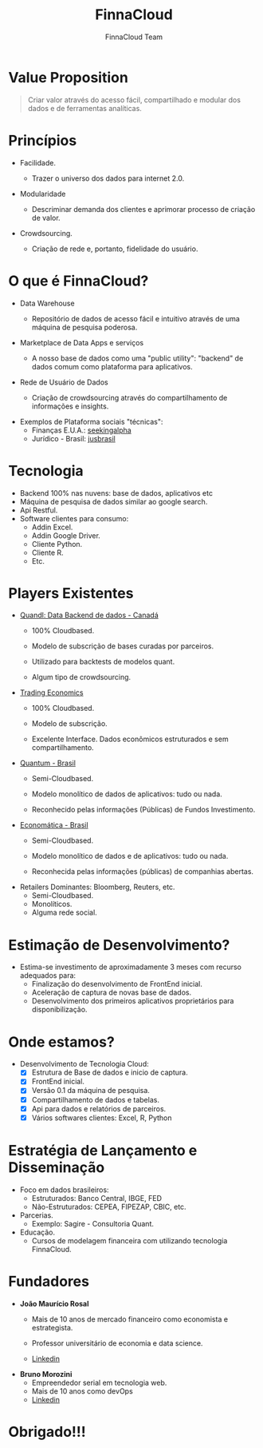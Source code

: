 #+REVEAL_ROOT: http://cdn.jsdelivr.net/reveal.js/3.0.0/
#+AUTHOR: FinnaCloud Team
#+TITLE: FinnaCloud
#+Email: jmrosal@finnacloud.com
#+OPTIONS: toc:nil num:nil
#+REVEAL_HLEVEL: 2
#+REVEAL_TRANS: linear
#+REVEAL_HEAD_PREAMBLE: <link rel="stylesheet" href=https://maxcdn.bootstrapcdn.com/bootstrap/3.3.5/css/bootstrap.min.css/>


* Value Proposition  

  #+BEGIN_QUOTE
  Criar valor através do acesso fácil, compartilhado e modular dos dados e 
  de ferramentas analíticas.
  #+END_QUOTE

* Princípios
  
  - Facilidade.

    #+ATTR_HTML: image: :width 450 :hight 450
    [[file:images/facility.jpg]]

    - Trazer o universo dos dados para internet 2.0.


  #+REVEAL: split


  - Modularidade
    #+ATTR_HTML: :width 400 :height 400
    [[http://homeli.co.uk/wp-content/uploads/2013/12/Enormous-Rainbow-Cubit-Modular-Shelving-Installation-Multi-Coloured.jpg]]
    - Descriminar demanda dos clientes e aprimorar processo de criação de valor.


  #+REVEAL: split

  
  - Crowdsourcing.
    #+ATTR_HTML: :width 400 :height 300
    [[file:images/customer.jpg]]
    - Criação de rede e, portanto, fidelidade do usuário.
   
* O que é FinnaCloud?
  
  - Data Warehouse

    #+ATTR_HTML: image: :width 300 :hight 300
    [[file:images/database-149760_1280.png]]
    - Repositório de dados de acesso fácil e intuitivo através de uma 
      máquina de pesquisa poderosa.

      #+REVEAL: split


  - Marketplace de Data Apps e serviços
    #+ATTR_HTML: image: :width 450 :hight 450
    [[file:images/ipad-407799_1920.jpg]]
    - A nosso base de dados como uma "public utility": "backend" de
      dados comum como plataforma para aplicativos.


  #+REVEAL: split
  

  - Rede de Usuário de Dados
    #+ATTR_HTML: image: :width 450 :hight 450
    [[file:images/system-927155_1920.jpg]]
    - Criação de crowdsourcing através do compartilhamento de informações e insights.

            

  #+REVEAL: split


  - Exemplos de Plataforma sociais "técnicas":
    - Finanças E.U.A.: [[http://seekingalpha.com/][seekingalpha]]
    - Jurídico - Brasil: [[http://www.jusbrasil.com.br/bem-vindo][jusbrasil]]

* Tecnologia 
  #+ATTR_REVEAL: :frag (roll-in roll-in roll-in roll-in roll-in) :frag_idx (1 2 3 4)
  - Backend 100% nas nuvens: base de dados, aplicativos etc
  - Máquina de pesquisa de dados similar ao google search.
  - Api Restful.
  - Software clientes para consumo:
    - Addin Excel.
    - Addin Google Driver.
    - Cliente Python.
    - Cliente R.
    - Etc.


* Players Existentes
  - [[https://www.quandl.com][Quandl: Data Backend de dados - Canadá]]
    - 100% Cloudbased.
    - Modelo de subscrição de bases curadas por parceiros.
    - Utilizado para backtests de modelos quant.
    - Algum tipo de crowdsourcing.

      #+REVEAL: split


  - [[http://www.tradingeconomics.com/][Trading Economics]]
    - 100% Cloudbased.
    - Modelo de subscrição.
    - Excelente Interface. Dados econômicos estruturados e sem compartilhamento.

      #+REVEAL: split


  - [[http://www.quantumfundos.com.br][Quantum - Brasil]]
    - Semi-Cloudbased.
    - Modelo monolítico de dados de aplicativos: tudo ou nada.
    - Reconhecido pelas informações (Públicas) de Fundos Investimento.

      #+REVEAL: split


  - [[https://economatica.com/][Economática - Brasil]]
    - Semi-Cloudbased.
    - Modelo monolítico de dados e de aplicativos: tudo ou nada.
    - Reconhecida pelas informações (públicas) de companhias abertas.

      #+REVEAL: split


  - Retailers Dominantes: Bloomberg, Reuters, etc.
    - Semi-Cloudbased.
    - Monolíticos.
    - Alguma rede social.

* Estimação de Desenvolvimento?
  - Estima-se investimento de aproximadamente 3 meses com recurso adequados para:
    - Finalização do desenvolvimento de FrontEnd inicial.
    - Aceleração de captura de novas base de dados.
    - Desenvolvimento dos primeiros aplicativos proprietários para disponibilização.

* Onde estamos?
    #+ATTR_REVEAL: :frag (roll-in roll-in roll-in roll-in roll-in roll-in) :frag_idx (1 2 3 4 5 6)
  - Desenvolvimento de Tecnologia Cloud:
    - [X] Estrutura de Base de dados e inicio de captura.
    - [X] FrontEnd inicial.
    - [X] Versão 0.1 da máquina de pesquisa.
    - [X] Compartilhamento de dados e tabelas.
    - [X] Api para dados e relatórios de parceiros.
    - [X] Vários softwares clientes: Excel, R, Python
 
* Estratégia de Lançamento e Disseminação

  - Foco em dados brasileiros:
    - Estruturados: Banco Central, IBGE, FED
    - Não-Estruturados: CEPEA, FIPEZAP, CBIC, etc.
  - Parcerias.
    - Exemplo: Sagire - Consultoria Quant.
  - Educação.
    - Cursos de modelagem financeira com utilizando tecnologia FinnaCloud.

* Fundadores
  - *João Maurício Rosal*
    - Mais de 10 anos de mercado financeiro como economista e estrategista.
    - Professor universitário de economia e data science.
    - [[https://br.linkedin.com/in/jmrosal][Linkedin]]
     
      #+REVEAL: split


 - *Bruno Morozini*
    - Empreendedor serial em tecnologia web.
    - Mais de 10 anos como devOps
    - [[https://br.linkedin.com/in/brunomorozini][Linkedin]]


* Obrigado!!!


  







